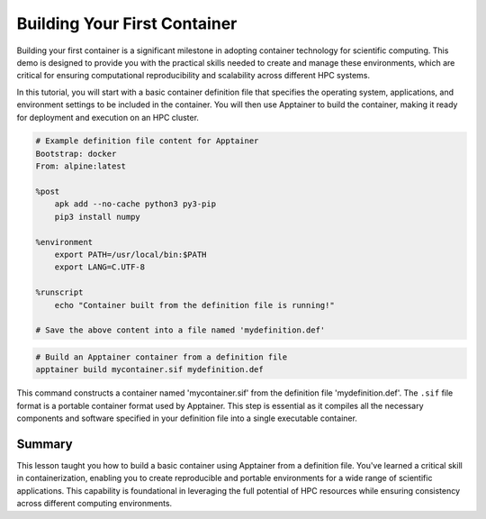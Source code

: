 Building Your First Container
=============================

.. objectives::

   * Understand the basic concept and utility of containerization in HPC environments.
   * Learn to create an Apptainer container using a definition file.
   * Apply this knowledge to build reproducible computing environments.

   In this demo, you will learn how to build your first container using Apptainer, starting from a simple definition file. Containers are crucial for creating reproducible, portable, and scalable environments that are isolated from the underlying infrastructure. This hands-on example will guide you through the process of defining and building a basic container, which is a foundational skill in using containers effectively in high-performance computing.

.. prerequisites::

   * No prerequisites for following the demo


Building your first container is a significant milestone in adopting container technology for scientific computing. This demo is designed to provide you with the practical skills needed to create and manage these environments, which are critical for ensuring computational reproducibility and scalability across different HPC systems.

In this tutorial, you will start with a basic container definition file that specifies the operating system, applications, and environment settings to be included in the container. You will then use Apptainer to build the container, making it ready for deployment and execution on an HPC cluster.

.. code-block:: bash

   # Example definition file content for Apptainer
   Bootstrap: docker
   From: alpine:latest
   
   %post
       apk add --no-cache python3 py3-pip
       pip3 install numpy
   
   %environment
       export PATH=/usr/local/bin:$PATH
       export LANG=C.UTF-8
   
   %runscript
       echo "Container built from the definition file is running!"
   
   # Save the above content into a file named 'mydefinition.def'
   
      
   
.. code-block:: bash

   # Build an Apptainer container from a definition file
   apptainer build mycontainer.sif mydefinition.def
   


This command constructs a container named 'mycontainer.sif' from the definition file 'mydefinition.def'. The ``.sif`` file format is a portable container format used by Apptainer. This step is essential as it compiles all the necessary components and software specified in your definition file into a single executable container.

Summary
-------
This lesson taught you how to build a basic container using Apptainer from a definition file. You've learned a critical skill in containerization, enabling you to create reproducible and portable environments for a wide range of scientific applications. This capability is foundational in leveraging the full potential of HPC resources while ensuring consistency across different computing environments.


.. exercise:: Build a simple container and test it

   Build a simple container on your cluster. You do not have to use the example above. Test the following:
   1. Start a terminal shell on the container and run a command such as ``date``
   2. Test the `runscript` command that you have set. How do you run it and what is the output?




